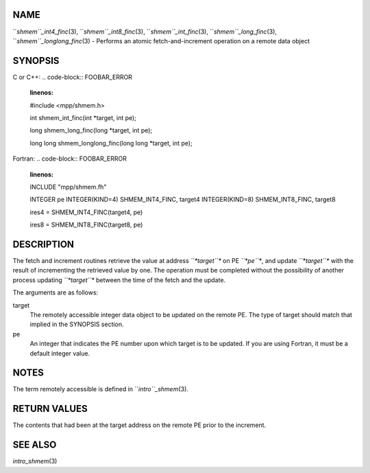 NAME
----

``*shmem``_int4_finc*\ (3), ``*shmem``_int8_finc*\ (3), ``*shmem``_int_finc*\ (3),
``*shmem``_long_finc*\ (3), ``*shmem``_longlong_finc*\ (3) - Performs an atomic
fetch-and-increment operation on a remote data object

SYNOPSIS
--------

C or C++:
.. code-block:: FOOBAR_ERROR
   :linenos:

   #include <mpp/shmem.h>

   int shmem_int_finc(int *target, int pe);

   long shmem_long_finc(long *target, int pe);

   long long shmem_longlong_finc(long long *target, int pe);

Fortran:
.. code-block:: FOOBAR_ERROR
   :linenos:

   INCLUDE "mpp/shmem.fh"

   INTEGER pe
   INTEGER(KIND=4) SHMEM_INT4_FINC, target4
   INTEGER(KIND=8) SHMEM_INT8_FINC, target8

   ires4 = SHMEM_INT4_FINC(target4, pe)

   ires8 = SHMEM_INT8_FINC(target8, pe)

DESCRIPTION
-----------

The fetch and increment routines retrieve the value at address
*``*target``** on PE *``*pe``**, and update *``*target``** with the result of
incrementing the retrieved value by one. The operation must be completed
without the possibility of another process updating *``*target``** between
the time of the fetch and the update.

The arguments are as follows:

target
   The remotely accessible integer data object to be updated on the
   remote PE. The type of target should match that implied in the
   SYNOPSIS section.

pe
   An integer that indicates the PE number upon which target is to be
   updated. If you are using Fortran, it must be a default integer
   value.

NOTES
-----

The term remotely accessible is defined in ``*intro``_shmem*\ (3).

RETURN VALUES
-------------

The contents that had been at the target address on the remote PE prior
to the increment.

SEE ALSO
--------

*intro_shmem*\ (3)
